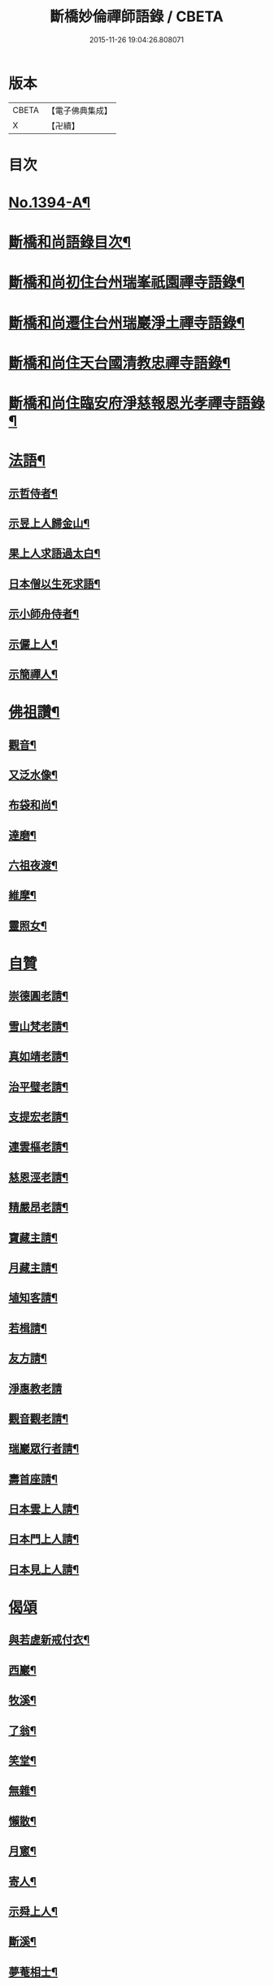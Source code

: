 #+TITLE: 斷橋妙倫禪師語錄 / CBETA
#+DATE: 2015-11-26 19:04:26.808071
* 版本
 |     CBETA|【電子佛典集成】|
 |         X|【卍續】    |

* 目次
* [[file:KR6q0327_001.txt::001-0548c1][No.1394-A¶]]
* [[file:KR6q0327_001.txt::001-0548c12][斷橋和尚語錄目次¶]]
* [[file:KR6q0327_001.txt::0549a9][斷橋和尚初住台州瑞峯祇園禪寺語錄¶]]
* [[file:KR6q0327_001.txt::0551a14][斷橋和尚遷住台州瑞巖淨土禪寺語錄¶]]
* [[file:KR6q0327_001.txt::0557a6][斷橋和尚住天台國清教忠禪寺語錄¶]]
* [[file:KR6q0327_002.txt::002-0561b4][斷橋和尚住臨安府淨慈報恩光孝禪寺語錄¶]]
* [[file:KR6q0327_002.txt::0567b11][法語¶]]
** [[file:KR6q0327_002.txt::0567b12][示哲侍者¶]]
** [[file:KR6q0327_002.txt::0567b21][示昱上人歸金山¶]]
** [[file:KR6q0327_002.txt::0567c6][果上人求語過太白¶]]
** [[file:KR6q0327_002.txt::0567c17][日本僧以生死求語¶]]
** [[file:KR6q0327_002.txt::0568a3][示小師舟侍者¶]]
** [[file:KR6q0327_002.txt::0568a16][示儼上人¶]]
** [[file:KR6q0327_002.txt::0568a23][示簡禪人¶]]
* [[file:KR6q0327_002.txt::0568b5][佛祖讚¶]]
** [[file:KR6q0327_002.txt::0568b6][觀音¶]]
** [[file:KR6q0327_002.txt::0568b8][又泛水像¶]]
** [[file:KR6q0327_002.txt::0568b11][布袋和尚¶]]
** [[file:KR6q0327_002.txt::0568b13][達磨¶]]
** [[file:KR6q0327_002.txt::0568b16][六祖夜渡¶]]
** [[file:KR6q0327_002.txt::0568b19][維摩¶]]
** [[file:KR6q0327_002.txt::0568b22][靈照女¶]]
* [[file:KR6q0327_002.txt::0568b24][自贊]]
** [[file:KR6q0327_002.txt::0568c2][崇德圓老請¶]]
** [[file:KR6q0327_002.txt::0568c6][雪山梵老請¶]]
** [[file:KR6q0327_002.txt::0568c9][真如靖老請¶]]
** [[file:KR6q0327_002.txt::0568c13][治平璧老請¶]]
** [[file:KR6q0327_002.txt::0568c16][支提宏老請¶]]
** [[file:KR6q0327_002.txt::0568c20][連雲樞老請¶]]
** [[file:KR6q0327_002.txt::0568c23][慈恩涇老請¶]]
** [[file:KR6q0327_002.txt::0569a4][精嚴昂老請¶]]
** [[file:KR6q0327_002.txt::0569a7][寶藏主請¶]]
** [[file:KR6q0327_002.txt::0569a10][月藏主請¶]]
** [[file:KR6q0327_002.txt::0569a13][埴知客請¶]]
** [[file:KR6q0327_002.txt::0569a17][若楫請¶]]
** [[file:KR6q0327_002.txt::0569a21][友方請¶]]
** [[file:KR6q0327_002.txt::0569a24][淨惠教老請]]
** [[file:KR6q0327_002.txt::0569b5][觀音觀老請¶]]
** [[file:KR6q0327_002.txt::0569b8][瑞巖眾行者請¶]]
** [[file:KR6q0327_002.txt::0569b11][壽首座請¶]]
** [[file:KR6q0327_002.txt::0569b14][日本雲上人請¶]]
** [[file:KR6q0327_002.txt::0569b18][日本門上人請¶]]
** [[file:KR6q0327_002.txt::0569b21][日本見上人請¶]]
* [[file:KR6q0327_002.txt::0569b24][偈頌]]
** [[file:KR6q0327_002.txt::0569c2][與若虗新戒付衣¶]]
** [[file:KR6q0327_002.txt::0569c5][西巖¶]]
** [[file:KR6q0327_002.txt::0569c8][牧溪¶]]
** [[file:KR6q0327_002.txt::0569c11][了翁¶]]
** [[file:KR6q0327_002.txt::0569c14][笑堂¶]]
** [[file:KR6q0327_002.txt::0569c17][無雜¶]]
** [[file:KR6q0327_002.txt::0569c20][懶散¶]]
** [[file:KR6q0327_002.txt::0569c22][月窻¶]]
** [[file:KR6q0327_002.txt::0569c24][寄人¶]]
** [[file:KR6q0327_002.txt::0570a3][示舜上人¶]]
** [[file:KR6q0327_002.txt::0570a6][斷溪¶]]
** [[file:KR6q0327_002.txt::0570a9][夢菴相士¶]]
* [[file:KR6q0327_002.txt::0570a12][小佛事¶]]
** [[file:KR6q0327_002.txt::0570a13][能副寺鎖龕¶]]
** [[file:KR6q0327_002.txt::0570a16][連老宿鎖龕¶]]
** [[file:KR6q0327_002.txt::0570a19][炳上人骨¶]]
** [[file:KR6q0327_002.txt::0570a23][文侍者火¶]]
** [[file:KR6q0327_002.txt::0570b2][珙侍者火¶]]
** [[file:KR6q0327_002.txt::0570b6][立大師骨¶]]
** [[file:KR6q0327_002.txt::0570b10][信藏主起骨¶]]
** [[file:KR6q0327_002.txt::0570b13][燁菴主撒骨¶]]
** [[file:KR6q0327_002.txt::0570b16][曠直歲火¶]]
** [[file:KR6q0327_002.txt::0570b19][祖印源西堂火¶]]
** [[file:KR6q0327_002.txt::0570b23][覺上人火¶]]
** [[file:KR6q0327_002.txt::0570c2][照上人起龕¶]]
** [[file:KR6q0327_002.txt::0570c5][新化爐煅髮¶]]
** [[file:KR6q0327_002.txt::0570c10][俱北林起靈¶]]
** [[file:KR6q0327_002.txt::0570c19][南陽郡夫人及小承奉起棺¶]]
* [[file:KR6q0327_002.txt::0571a8][No.1394-B行狀¶]]
* [[file:KR6q0327_002.txt::0572b13][No.1394-C附筆¶]]
* [[file:KR6q0327_002.txt::0572c3][No.1394-D斷橋和尚語錄重梓序¶]]
* 卷
** [[file:KR6q0327_001.txt][斷橋妙倫禪師語錄 1]]
** [[file:KR6q0327_002.txt][斷橋妙倫禪師語錄 2]]
